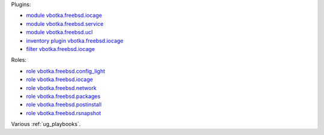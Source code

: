 
Plugins:

* `module vbotka.freebsd.iocage`_
* `module vbotka.freebsd.service`_
* `module vbotka.freebsd.ucl`_
* `inventory plugin vbotka.freebsd.iocage`_
* `filter vbotka.freebsd.iocage`_

Roles:

* `role vbotka.freebsd.config_light`_
* `role vbotka.freebsd.iocage`_
* `role vbotka.freebsd.network`_
* `role vbotka.freebsd.packages`_
* `role vbotka.freebsd.postinstall`_
* `role vbotka.freebsd.rsnapshot`_

Various :ref:`ug_playbooks`.


.. _module vbotka.freebsd.iocage: https://galaxy.ansible.com/ui/repo/published/vbotka/freebsd/content/module/iocage/
.. _module vbotka.freebsd.service: https://galaxy.ansible.com/ui/repo/published/vbotka/freebsd/content/module/service/
.. _module vbotka.freebsd.ucl: https://galaxy.ansible.com/ui/repo/published/vbotka/freebsd/content/module/ucl/

.. _inventory plugin vbotka.freebsd.iocage: https://galaxy.ansible.com/ui/repo/published/vbotka/freebsd/content/inventory/iocage/
.. _filter vbotka.freebsd.iocage: https://galaxy.ansible.com/ui/repo/published/vbotka/freebsd/content/filter/iocage/

.. _role vbotka.freebsd.config_light: https://galaxy.ansible.com/ui/repo/published/vbotka/freebsd/content/role/config_light/
.. _role vbotka.freebsd.iocage: https://galaxy.ansible.com/ui/repo/published/vbotka/freebsd/content/role/iocage/
.. _role vbotka.freebsd.network: https://galaxy.ansible.com/ui/repo/published/vbotka/freebsd/content/role/network/
.. _role vbotka.freebsd.packages: https://galaxy.ansible.com/ui/repo/published/vbotka/freebsd/content/role/packages/
.. _role vbotka.freebsd.postinstall: https://galaxy.ansible.com/ui/repo/published/vbotka/freebsd/content/role/postinstall/
.. _role vbotka.freebsd.rsnapshot: https://galaxy.ansible.com/ui/repo/published/vbotka/freebsd/content/role/rsnapshot/
